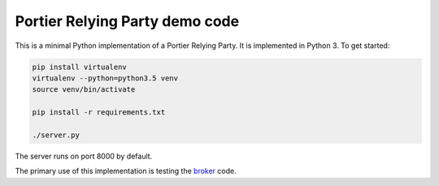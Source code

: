 Portier Relying Party demo code
===============================

This is a minimal Python implementation of a Portier Relying Party. It is
implemented in Python 3. To get started:

.. code-block:: bash

    pip install virtualenv
    virtualenv --python=python3.5 venv
    source venv/bin/activate

    pip install -r requirements.txt

    ./server.py

The server runs on port 8000 by default.

The primary use of this implementation is testing the `broker`_ code.

.. _broker: https://github.com/portier/portier-broker
